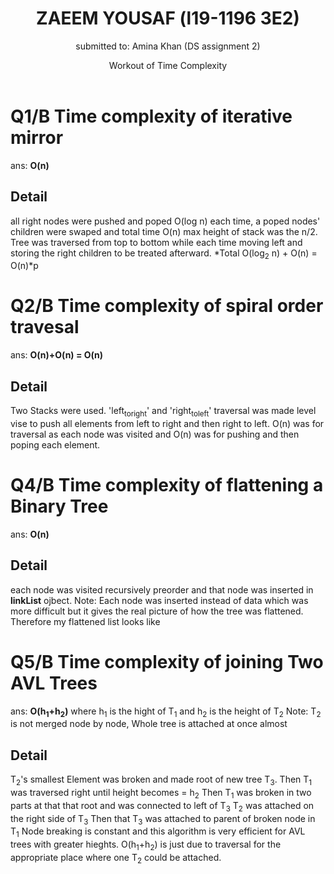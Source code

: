 #+AUTHOR: submitted to: Amina Khan (DS assignment 2)
#+TITLE: ZAEEM YOUSAF (l19-1196 3E2)
#+DATE: Workout of Time Complexity
* Q1/B Time complexity of iterative mirror
  ans: *O(n)*
** Detail
   all right nodes were pushed and poped O(log n)
   each time, a poped nodes' children were swaped and total time O(n)
   max height of stack was the n/2.
   Tree was traversed from top to bottom while each time moving left and storing the right children to be treated afterward.
   *Total O(log_2 n) + O(n) = O(n)*p

* Q2/B Time complexity of spiral order travesal
  ans: *O(n)+O(n) = O(n)*
** Detail
   Two Stacks were used. 'left_to_right' and 'right_to_left' traversal was made level vise to push all elements from left to right and then right to left.
O(n) was for traversal as each node was visited and O(n) was for pushing and then poping each element.

* Q4/B Time complexity of flattening a Binary Tree
  ans: *O(n)*
** Detail
   each node was visited recursively preorder and that node was inserted in *linkList* ojbect. Note: Each node was inserted instead of data which was more difficult but it gives the real picture of how the tree was flattened.
   Therefore my flattened list looks like
* Q5/B Time complexity of joining Two AVL Trees
  ans: *O(h_1+h_2)* where h_1 is the hight of T_1 and h_2 is the height of T_2
  Note: T_2 is not merged node by node, Whole tree is attached at once almost
** Detail
   T_2's smallest Element was broken and made root of new tree T_3.
   Then T_1 was traversed right until height becomes = h_2
   Then T_1 was broken in two parts at that that root and was connected to left of T_3
   T_2 was attached on the right side of T_3
   Then that T_3 was attached to parent of broken node in T_1
   Node breaking is constant and this algorithm is very efficient for AVL trees with greater hieghts.
   O(h_1+h_2) is just due to traversal for the appropriate place where one T_2 could be attached.
